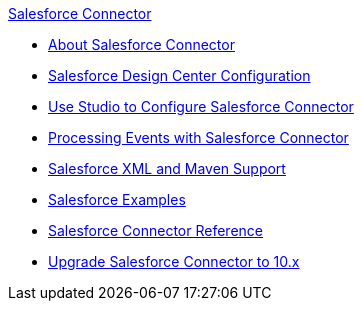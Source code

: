 .xref:index.adoc[Salesforce Connector]
* xref:index.adoc[About Salesforce Connector]
* xref:salesforce-connector-design-center.adoc[Salesforce Design Center Configuration]
* xref:salesforce-connector-studio.adoc[Use Studio to Configure Salesforce Connector]
* xref:salesforce-connector-config-topics.adoc[Processing Events with Salesforce Connector]
* xref:salesforce-connector-xml-maven.adoc[Salesforce XML and Maven Support]
* xref:salesforce-connector-examples.adoc[Salesforce Examples]
* xref:salesforce-connector-reference.adoc[Salesforce Connector Reference]
* xref:salesforce-connector-upgrade-migrate.adoc[Upgrade Salesforce Connector to 10.x]
